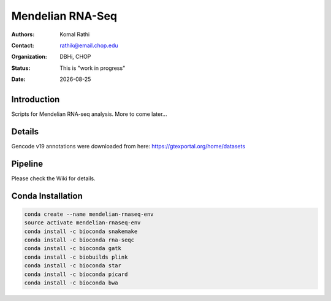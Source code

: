 .. |date| date::

*****************
Mendelian RNA-Seq
*****************

:authors: Komal Rathi
:contact: rathik@email.chop.edu
:organization: DBHi, CHOP
:status: This is "work in progress"
:date: |date|

.. meta::
   :keywords: mendelian, rnaseq, 2018
   :description: Mendelian RNA-seq analysis

Introduction
============

Scripts for Mendelian RNA-seq analysis. More to come later...

Details
=======

Gencode v19 annotations were downloaded from here: https://gtexportal.org/home/datasets

Pipeline
========

Please check the Wiki for details.

Conda Installation
==================

.. code-block:: bash
   
        conda create --name mendelian-rnaseq-env
        source activate mendelian-rnaseq-env
        conda install -c bioconda snakemake
        conda install -c bioconda rna-seqc
        conda install -c bioconda gatk
        conda install -c biobuilds plink
        conda install -c bioconda star
        conda install -c bioconda picard
        conda install -c bioconda bwa

